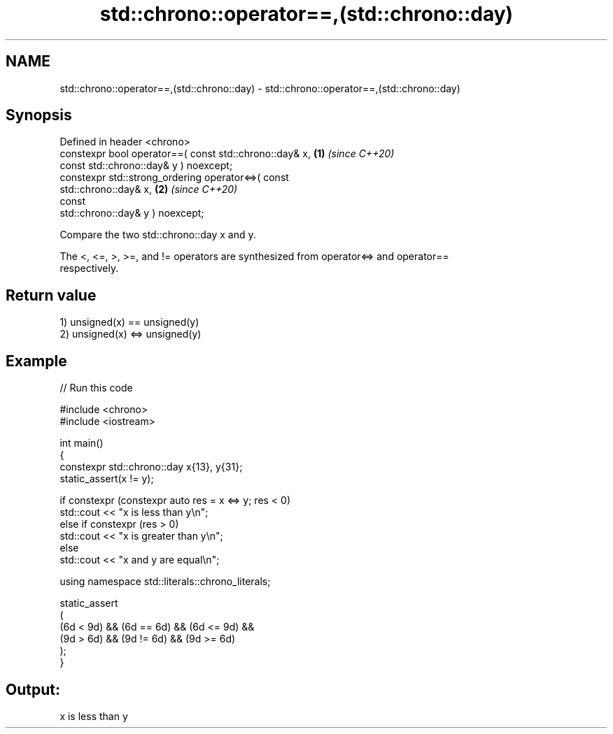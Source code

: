 .TH std::chrono::operator==,(std::chrono::day) 3 "2024.06.10" "http://cppreference.com" "C++ Standard Libary"
.SH NAME
std::chrono::operator==,(std::chrono::day) \- std::chrono::operator==,(std::chrono::day)

.SH Synopsis
   Defined in header <chrono>
   constexpr bool operator==( const std::chrono::day& x,              \fB(1)\fP \fI(since C++20)\fP
                              const std::chrono::day& y ) noexcept;
   constexpr std::strong_ordering operator<=>( const
   std::chrono::day& x,                                               \fB(2)\fP \fI(since C++20)\fP
                                               const
   std::chrono::day& y ) noexcept;

   Compare the two std::chrono::day x and y.

   The <, <=, >, >=, and != operators are synthesized from operator<=> and operator==
   respectively.

.SH Return value

   1) unsigned(x) == unsigned(y)
   2) unsigned(x) <=> unsigned(y)

.SH Example


// Run this code

 #include <chrono>
 #include <iostream>

 int main()
 {
     constexpr std::chrono::day x{13}, y{31};
     static_assert(x != y);

     if constexpr (constexpr auto res = x <=> y; res < 0)
         std::cout << "x is less than y\\n";
     else if constexpr (res > 0)
         std::cout << "x is greater than y\\n";
     else
         std::cout << "x and y are equal\\n";

     using namespace std::literals::chrono_literals;

     static_assert
     (
         (6d < 9d) && (6d == 6d) && (6d <= 9d) &&
         (9d > 6d) && (9d != 6d) && (9d >= 6d)
     );
 }

.SH Output:

 x is less than y
